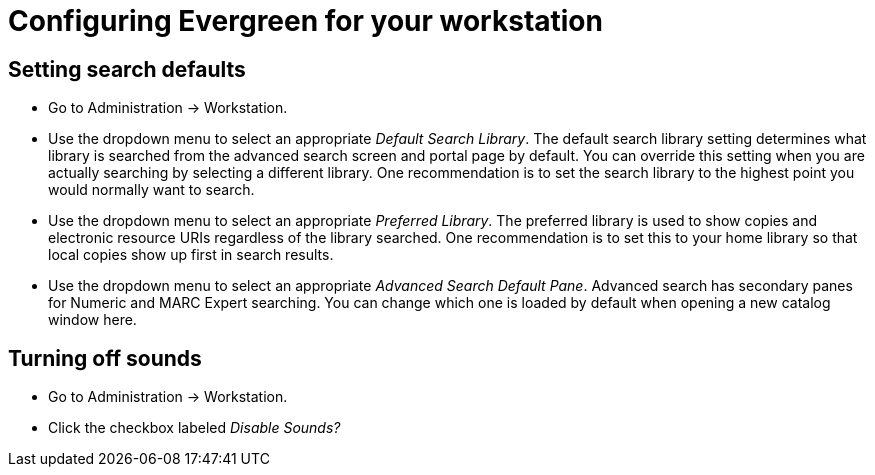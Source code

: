 = Configuring Evergreen for your workstation =

== Setting search defaults ==

* Go to Administration -> Workstation.
* Use the dropdown menu to select an appropriate
_Default Search Library_.  The default search library
setting determines what library is searched from the
advanced search screen and portal page by default.
You can override this setting when you are actually
searching by selecting a different library.
One recommendation is to set the search library to the
highest point you would normally want to search.
* Use the dropdown menu to select an appropriate
_Preferred Library_. The preferred library is used to
show copies and electronic resource URIs regardless
of the library searched. One recommendation is to set
this to your home library so that local copies show up
first in search results.
* Use the dropdown menu to select an appropriate
_Advanced Search Default Pane_.  Advanced search has
secondary panes for Numeric and MARC Expert searching.
You can change which one is loaded by default when
opening a new catalog window here.

== Turning off sounds ==

* Go to Administration -> Workstation.
* Click the checkbox labeled _Disable Sounds?_

